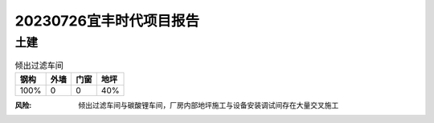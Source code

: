 20230726宜丰时代项目报告
^^^^^^^^^^^^^^^^^^^^^^^

土建
----

.. list-table:: 倾出过滤车间
   :header-rows: 1

   * - 钢构
     - 外墙
     - 门窗
     - 地坪
   * - 100%
     - 0
     - 0
     - 40%

.. list-table:: 机修车间&机修仓库
   :widths: 25 25 50
   :header-rows: 1

   * - 钢构
     - 外墙
     - 门窗
     - 地坪
   * - 100%
     - 100%
     - 0
     - 100%

.. list-table:: 碳酸钠车间
   :widths: 25 25 50
   :header-rows: 1

   * - 钢构
     - 外墙
     - 门窗
     - 地坪
   * - 100%
     - 100%
     - 0
     - 100%

.. list-table:: 碳酸锂车间
   :widths: 25 25 50
   :header-rows: 1

   * - 钢构
     - 外墙
     - 门窗
     - 地坪
   * - 100%
     - 50%
     - 0
     - 40%

.. list-table:: 隧道窑车间
   :widths: 25 25 50
   :header-rows: 1

   * - 钢构
     - 外墙
     - 门窗
     - 地坪
   * - 100%
     - 50%
     - 0
     - 40%

.. list-table:: 隧道窑配料车间
   :widths: 25 25 50
   :header-rows: 1

   * - 钢构
     - 外墙
     - 门窗
     - 地坪
   * - 100%
     - 100%
     - 0
     - 100%

.. list-table:: 原料库
   :widths: 25 25 50
   :header-rows: 1

   * - 钢构
     - 外墙
     - 门窗
     - 地坪
   * - 100%
     - 50%
     - 100%
     - 40%

.. list-table:: 回转窑
   :widths: 25 25 50
   :header-rows: 1

   * - 钢构
     - 外墙
     - 门窗
     - 地坪
   * - 100%
     - 0
     - 0
     - 0

.. list-table:: 循环水泵房
   :widths: 25 25 50
   :header-rows: 1

   * - 钢构
     - 外墙
     - 门窗
     - 地坪
   * - 50%
     - 0
     - 0
     - 0

.. list-table:: 空压站
   :widths: 25 25 50
   :header-rows: 1

   * - 钢构
     - 外墙
     - 门窗
     - 地坪
   * - 80%
     - 0
     - 0
     - 0

.. list-table:: 配电房
   :widths: 25 25 50
   :header-rows: 1

   * - 钢构
     - 外墙
     - 门窗
     - 地坪
   * - 100%
     - 100%
     - 100%
     - 100%

.. list-table:: 污水处理
   :widths: 25 25 50
   :header-rows: 1

   * - 钢构
     - 外墙
     - 门窗
     - 地坪
   * - 100%
     - 100%
     - 100%
     - 100%

:风险: 倾出过滤车间与碳酸锂车间，厂房内部地坪施工与设备安装调试间存在大量交叉施工
